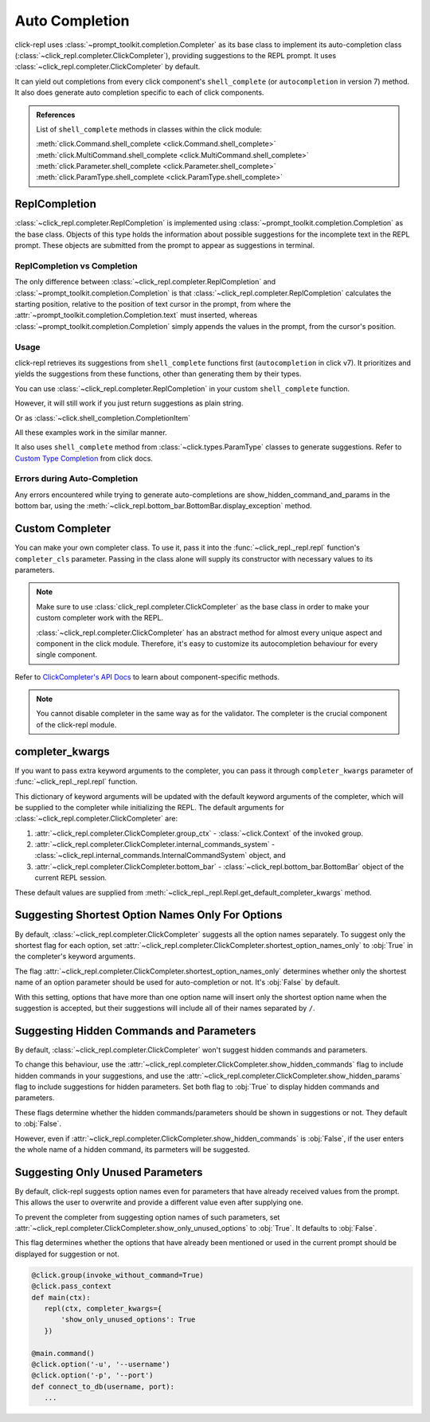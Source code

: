 Auto Completion
===============

click-repl uses :class:`~prompt_toolkit.completion.Completer` as its base class to implement its auto-completion
class (:class:`~click_repl.completer.ClickCompleter`), providing suggestions to the REPL prompt.
It uses :class:`~click_repl.completer.ClickCompleter` by default.

It can yield out completions from every click component's ``shell_complete`` (or ``autocompletion`` in version 7) method.
It also does generate auto completion specific to each of click components.

.. admonition:: References

   List of ``shell_complete`` methods in classes within the click module:

   | :meth:`click.Command.shell_complete <click.Command.shell_complete>`
   | :meth:`click.MultiCommand.shell_complete <click.MultiCommand.shell_complete>`
   | :meth:`click.Parameter.shell_complete <click.Parameter.shell_complete>`
   | :meth:`click.ParamType.shell_complete <click.ParamType.shell_complete>`


ReplCompletion
---------------

:class:`~click_repl.completer.ReplCompletion` is implemented using :class:`~prompt_toolkit.completion.Completion` as the base class.
Objects of this type holds the information about possible suggestions for the incomplete text in the REPL prompt.
These objects are submitted from the prompt to appear as suggestions in terminal.

ReplCompletion vs Completion
~~~~~~~~~~~~~~~~~~~~~~~~~~~~

The only difference between :class:`~click_repl.completer.ReplCompletion` and :class:`~prompt_toolkit.completion.Completion`
is that :class:`~click_repl.completer.ReplCompletion` calculates the starting position, relative to the position of text cursor
in the prompt, from where the :attr:`~prompt_toolkit.completion.Completion.text` must inserted, whereas
:class:`~prompt_toolkit.completion.Completion` simply appends the values in the prompt, from the cursor's position.

Usage
~~~~~

click-repl retrieves its suggestions from ``shell_complete`` functions first (``autocompletion`` in click v7).
It prioritizes and yields the suggestions from these functions, other than generating them by their types.

You can use :class:`~click_repl.completer.ReplCompletion` in your custom ``shell_complete`` function.

.. code-block:: python
   :linenos:

   import os
   from difflib import get_close_matches

   import click
   from click_repl import repl
   from click_repl.completer import ReplCompletion

   games_list = os.listdir("my/games/directory")

   @click.group(invoke_without_command=True)
   @click.pass_context
   def main(ctx):
       repl(ctx)

   def shell_complete_games_list(ctx, param, incomplete):
       return [
           ReplCompletion(i, incomplete)
           for i in get_close_matches(incomplete, games_list, cutoff=0.5)
       ]

   @main.command()
   @click.argument("name", shell_complete=shell_complete_games_list)
   def get_game(name):
       ...


   main()

However, it will still work if you just return suggestions as plain string.

.. code-block:: python
   :linenos:

   def shell_complete_games_list(ctx, param, incomplete):
       return get_close_matches(incomplete, games_list, cutoff=0.5)

   @main.command()
   @click.argument("name", shell_complete=shell_complete_games_list)
   def get_game(name):
       ...

Or as :class:`~click.shell_completion.CompletionItem`

.. code-block:: python
   :linenos:

   from click.shell_completion import CompletionItem

   def shell_complete_games_list(ctx, param, incomplete):
       # Displays game titles as in 'title' format as help text, but inserts text as in raw form.
       return [
           CompletionItem(i, help=i.title())
           for i in games_list if i.startswith(incomplete)
       ]

   @main.command()
   @click.argument("name", shell_complete=shell_complete_games_list)
   def get_game(name):
       ...


All these examples work in the similar manner.


.. image:: ../../../assets/completer_example.gif
   :align: center
   :alt: completer_example


It also uses ``shell_complete`` method from :class:`~click.types.ParamType` classes to generate suggestions. Refer to
`Custom Type Completion <https://click.palletsprojects.com/en/8.1.x/shell-completion/#custom-type-completion>`_
from click docs.

Errors during Auto-Completion
~~~~~~~~~~~~~~~~~~~~~~~~~~~~~

Any errors encountered while trying to generate auto-completions are show_hidden_command_and_params in the bottom bar,
using the :meth:`~click_repl.bottom_bar.BottomBar.display_exception` method.

.. code-block:: python
   :linenos:

   import click
   from click_repl import register_repl

   @register_repl(remove_command_before_repl=True)
   @click.group(invoke_without_command=True)
   @click.pass_context
   def main(ctx):
       pass

   def mock_error_during_shell_complete(ctx, param, incomplete):
       raise ValueError("mocking error during shell complete")

   @main.command()
   @click.option('--value', shell_complete=mock_error_during_shell_complete)
   def my_command(value):
       print(f'{value = }')


   main()

.. image:: ../../../assets/errors_during_autocompletion.gif
   :align: center
   :alt: errors_during_autocompletion


Custom Completer
----------------

You can make your own completer class. To use it, pass it into the :func:`~click_repl._repl.repl` function's
``completer_cls`` parameter. Passing in the class alone will supply its constructor with necessary values to its parameters.

.. note::

   Make sure to use :class:`click_repl.completer.ClickCompleter` as the base class in order to make your custom completer
   work with the REPL.

   :class:`~click_repl.completer.ClickCompleter` has an abstract method for almost every unique aspect and component
   in the click module. Therefore, it's easy to customize its autocompletion behaviour for every single component.

.. code-block:: python
   :linenos:

   import click

   from click_repl import repl
   from click_repl.completer import ClickCompleter


   class MyCompleter(ClickCompleter):
       def get_completions(self, document):
           # Implement your logic on generating suggestions for incomplete text in the prompt.
           ...

   @click.group(invoke_without_command=True)
   @click.pass_context
   def main(ctx):
       repl(ctx, completer_cls=MyCompleter)  # Now, it'll use custom completer.


   main()

Refer to `ClickCompleter's API Docs <click_repl.completer.ClickCompleter>`_ to learn about component-specific methods.

.. note::

   You cannot disable completer in the same way as for the validator. The completer is the crucial component of the click-repl module.

completer_kwargs
----------------

If you want to pass extra keyword arguments to the completer, you can pass it through ``completer_kwargs`` parameter
of :func:`~click_repl._repl.repl` function.

.. code-block:: python
   :linenos:

	@click.group(invoke_without_command=True)
	@click.pass_context
	def main(ctx):
		repl(ctx, completer_kwargs={
           # Your extra keyword arguments go here.
           'shortest_option_names_only': True,
           'show_hidden_commands': True
       })

This dictionary of keyword arguments will be updated with the default keyword arguments of the completer, which will be supplied to
the completer while initializing the REPL. The default arguments for :class:`~click_repl.completer.ClickCompleter` are:

#. :attr:`~click_repl.completer.ClickCompleter.group_ctx` - :class:`~click.Context` of the invoked group.
#. :attr:`~click_repl.completer.ClickCompleter.internal_commands_system` - :class:`~click_repl.internal_commands.InternalCommandSystem` object, and
#. :attr:`~click_repl.completer.ClickCompleter.bottom_bar` - :class:`~click_repl.bottom_bar.BottomBar` object of the current REPL session.

These default values are supplied from :meth:`~click_repl._repl.Repl.get_default_completer_kwargs` method.

Suggesting Shortest Option Names Only For Options
-------------------------------------------------

By default, :class:`~click_repl.completer.ClickCompleter` suggests all the option names separately. To suggest only the shortest flag
for each option, set :attr:`~click_repl.completer.ClickCompleter.shortest_option_names_only` to :obj:`True` in the completer's keyword arguments.

The flag :attr:`~click_repl.completer.ClickCompleter.shortest_option_names_only` determines whether only the shortest name of an
option parameter should be used for auto-completion or not. It's :obj:`False` by default.

With this setting, options that have more than one option name will insert only the shortest option name when the suggestion is accepted, but
their suggestions will include all of their names separated by ``/``.

.. code-block:: python
   :linenos:

   @click.group(invoke_without_command=True)
   @click.pass_context
   def main(ctx):
       repl(ctx, completer_kwargs={
           'shortest_option_names_only': True
       })

   @main.command()
   @click.option('-u', '--username')
   @click.option('-p', '--port')
   def connect_to_db(username, port):
       ...

.. image:: ../../../assets/shortest_options_only.gif
   :align: center
   :alt: shortest_options_only


Suggesting Hidden Commands and Parameters
-----------------------------------------

By default, :class:`~click_repl.completer.ClickCompleter` won't suggest hidden commands and parameters.

To change this behaviour, use the :attr:`~click_repl.completer.ClickCompleter.show_hidden_commands` flag to include hidden
commands in your suggestions, and use the :attr:`~click_repl.completer.ClickCompleter.show_hidden_params` flag
to include suggestions for hidden parameters. Set both flag to :obj:`True` to display hidden commands and parameters.

These flags determine whether the hidden commands/parameters should be shown in suggestions or not.
They default to :obj:`False`.

However, even if :attr:`~click_repl.completer.ClickCompleter.show_hidden_commands` is :obj:`False`, if the user enters
the whole name of a hidden command, its parmeters will be suggested.

.. code-block:: python
   :linenos:

   @click.group(invoke_without_command=True)
   @click.pass_context
   def main(ctx):
       repl(ctx, completer_kwargs={
           'show_hidden_commands': True,
           'show_hidden_params': True
       })

   @main.command()
   @click.option('-u', '--username')
   @click.option('-p', '--port', hidden=True)
   def connect_to_db(username, port):
       ...

   @main.command(hidden=True)
   @click.option('-u', '--username')
   @click.option('-p', '--port')
   def connect_to_admin_db(username, port):
       ...

.. image:: ../../../assets/show_hidden_command_and_params.gif
   :align: center
   :alt: show_hidden_command_and_params


Suggesting Only Unused Parameters
---------------------------------

By default, click-repl suggests option names even for parameters that have already received values from the prompt.
This allows the user to overwrite and provide a different value even after supplying one.

To prevent the completer from suggesting option names of such parameters, set
:attr:`~click_repl.completer.ClickCompleter.show_only_unused_options` to :obj:`True`. It defaults to :obj:`False`.

This flag determines whether the options that have already been mentioned or used in the current prompt
should be displayed for suggestion or not.

.. code-block:: python

   @click.group(invoke_without_command=True)
   @click.pass_context
   def main(ctx):
      repl(ctx, completer_kwargs={
          'show_only_unused_options': True
      })

   @main.command()
   @click.option('-u', '--username')
   @click.option('-p', '--port')
   def connect_to_db(username, port):
      ...

.. image:: ../../../assets/show_only_unused_option_names.gif
   :align: center
   :alt: show_only_unused_option_names
